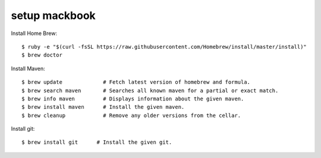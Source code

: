 ============
setup mackbook
============

Install Home Brew::

    $ ruby -e "$(curl -fsSL https://raw.githubusercontent.com/Homebrew/install/master/install)"
    $ brew doctor


Install Maven::

    $ brew update             # Fetch latest version of homebrew and formula.
    $ brew search maven       # Searches all known maven for a partial or exact match.
    $ brew info maven         # Displays information about the given maven.
    $ brew install maven      # Install the given maven.
    $ brew cleanup            # Remove any older versions from the cellar.


Install git::

    $ brew install git      # Install the given git.